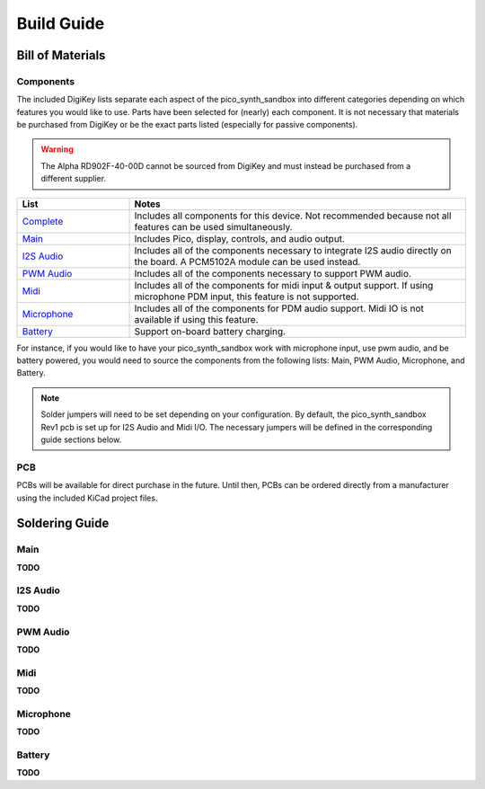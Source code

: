 Build Guide
===========

Bill of Materials
-----------------

Components
^^^^^^^^^^

The included DigiKey lists separate each aspect of the pico_synth_sandbox into different categories depending on which features you would like to use. Parts have been selected for (nearly) each component. It is not necessary that materials be purchased from DigiKey or be the exact parts listed (especially for passive components).

.. warning::
    The Alpha RD902F-40-00D cannot be sourced from DigiKey and must instead be purchased from a different supplier.

.. list-table::
    :header-rows: 1
    :widths: 25 75

    * - List
      - Notes

    * - `Complete <https://www.digikey.com/en/mylists/list/YZL3EKC4RV>`_
      - Includes all components for this device. Not recommended because not all features can be used simultaneously.

    * - `Main <https://www.digikey.com/en/mylists/list/VQP05S2DJM>`_
      - Includes Pico, display, controls, and audio output.

    * - `I2S Audio <https://www.digikey.com/en/mylists/list/779CKTBWFG>`_
      - Includes all of the components necessary to integrate I2S audio directly on the board. A PCM5102A module can be used instead.

    * - `PWM Audio <https://www.digikey.com/en/mylists/list/15CELMUPXG>`_
      - Includes all of the components necessary to support PWM audio.

    * - `Midi <https://www.digikey.com/en/mylists/list/VEMJL7VN7M>`_
      - Includes all of the components for midi input & output support. If using microphone PDM input, this feature is not supported.

    * - `Microphone <https://www.digikey.com/en/mylists/list/MI7EB854OR>`_
      - Includes all of the components for PDM audio support. Midi IO is not available if using this feature.

    * - `Battery <https://www.digikey.com/en/mylists/list/3WZXO5RL1P>`_
      - Support on-board battery charging.

For instance, if you would like to have your pico_synth_sandbox work with microphone input, use pwm audio, and be battery powered, you would need to source the components from the following lists: Main, PWM Audio, Microphone, and Battery.

.. note::
    Solder jumpers will need to be set depending on your configuration. By default, the pico_synth_sandbox Rev1 pcb is set up for I2S Audio and Midi I/O. The necessary jumpers will be defined in the corresponding guide sections below.

PCB
^^^

PCBs will be available for direct purchase in the future. Until then, PCBs can be ordered directly from a manufacturer using the included KiCad project files.

Soldering Guide
---------------

Main
^^^^

**TODO**

I2S Audio
^^^^^^^^^

**TODO**

PWM Audio
^^^^^^^^^

**TODO**

Midi
^^^^

**TODO**

Microphone
^^^^^^^^^^

**TODO**

Battery
^^^^^^^

**TODO**
